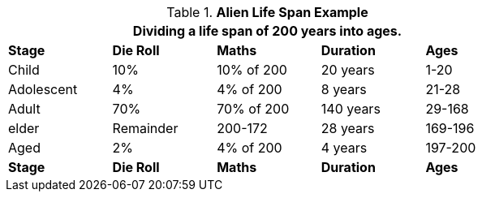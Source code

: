 .*Alien Life Span Example*
[width="75%",cols="<,4*^",frame="all", stripes="even"]
|===
5+<|Dividing a life span of 200 years into ages. 

s|Stage
s|Die Roll
s|Maths
s|Duration 
s|Ages

|Child
|10%
|10% of 200
|20 years
|1-20

|Adolescent
|4%
|4% of 200
|8 years 
|21-28

|Adult
|70%
|70% of 200
|140 years 
|29-168

|elder
|Remainder
|200-172
|28 years
|169-196

|Aged
|2%
|4% of 200
|4 years
|197-200

s|Stage
s|Die Roll
s|Maths
s|Duration 
s|Ages
|===
